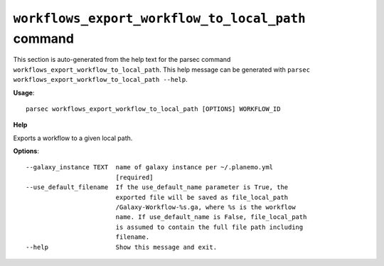 
``workflows_export_workflow_to_local_path`` command
===============================

This section is auto-generated from the help text for the parsec command
``workflows_export_workflow_to_local_path``. This help message can be generated with ``parsec workflows_export_workflow_to_local_path
--help``.

**Usage**::

    parsec workflows_export_workflow_to_local_path [OPTIONS] WORKFLOW_ID

**Help**

Exports a workflow to a given local path.

**Options**::


      --galaxy_instance TEXT  name of galaxy instance per ~/.planemo.yml
                              [required]
      --use_default_filename  If the use_default_name parameter is True, the
                              exported file will be saved as file_local_path
                              /Galaxy-Workflow-%s.ga, where %s is the workflow
                              name. If use_default_name is False, file_local_path
                              is assumed to contain the full file path including
                              filename.
      --help                  Show this message and exit.
    
